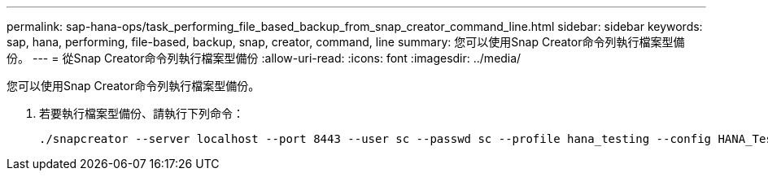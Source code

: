---
permalink: sap-hana-ops/task_performing_file_based_backup_from_snap_creator_command_line.html 
sidebar: sidebar 
keywords: sap, hana, performing, file-based, backup, snap, creator, command, line 
summary: 您可以使用Snap Creator命令列執行檔案型備份。 
---
= 從Snap Creator命令列執行檔案型備份
:allow-uri-read: 
:icons: font
:imagesdir: ../media/


[role="lead"]
您可以使用Snap Creator命令列執行檔案型備份。

. 若要執行檔案型備份、請執行下列命令：
+
[listing]
----
./snapcreator --server localhost --port 8443 --user sc --passwd sc --profile hana_testing --config HANA_Test --action fileBasedBackup --policy none --verbose
----

